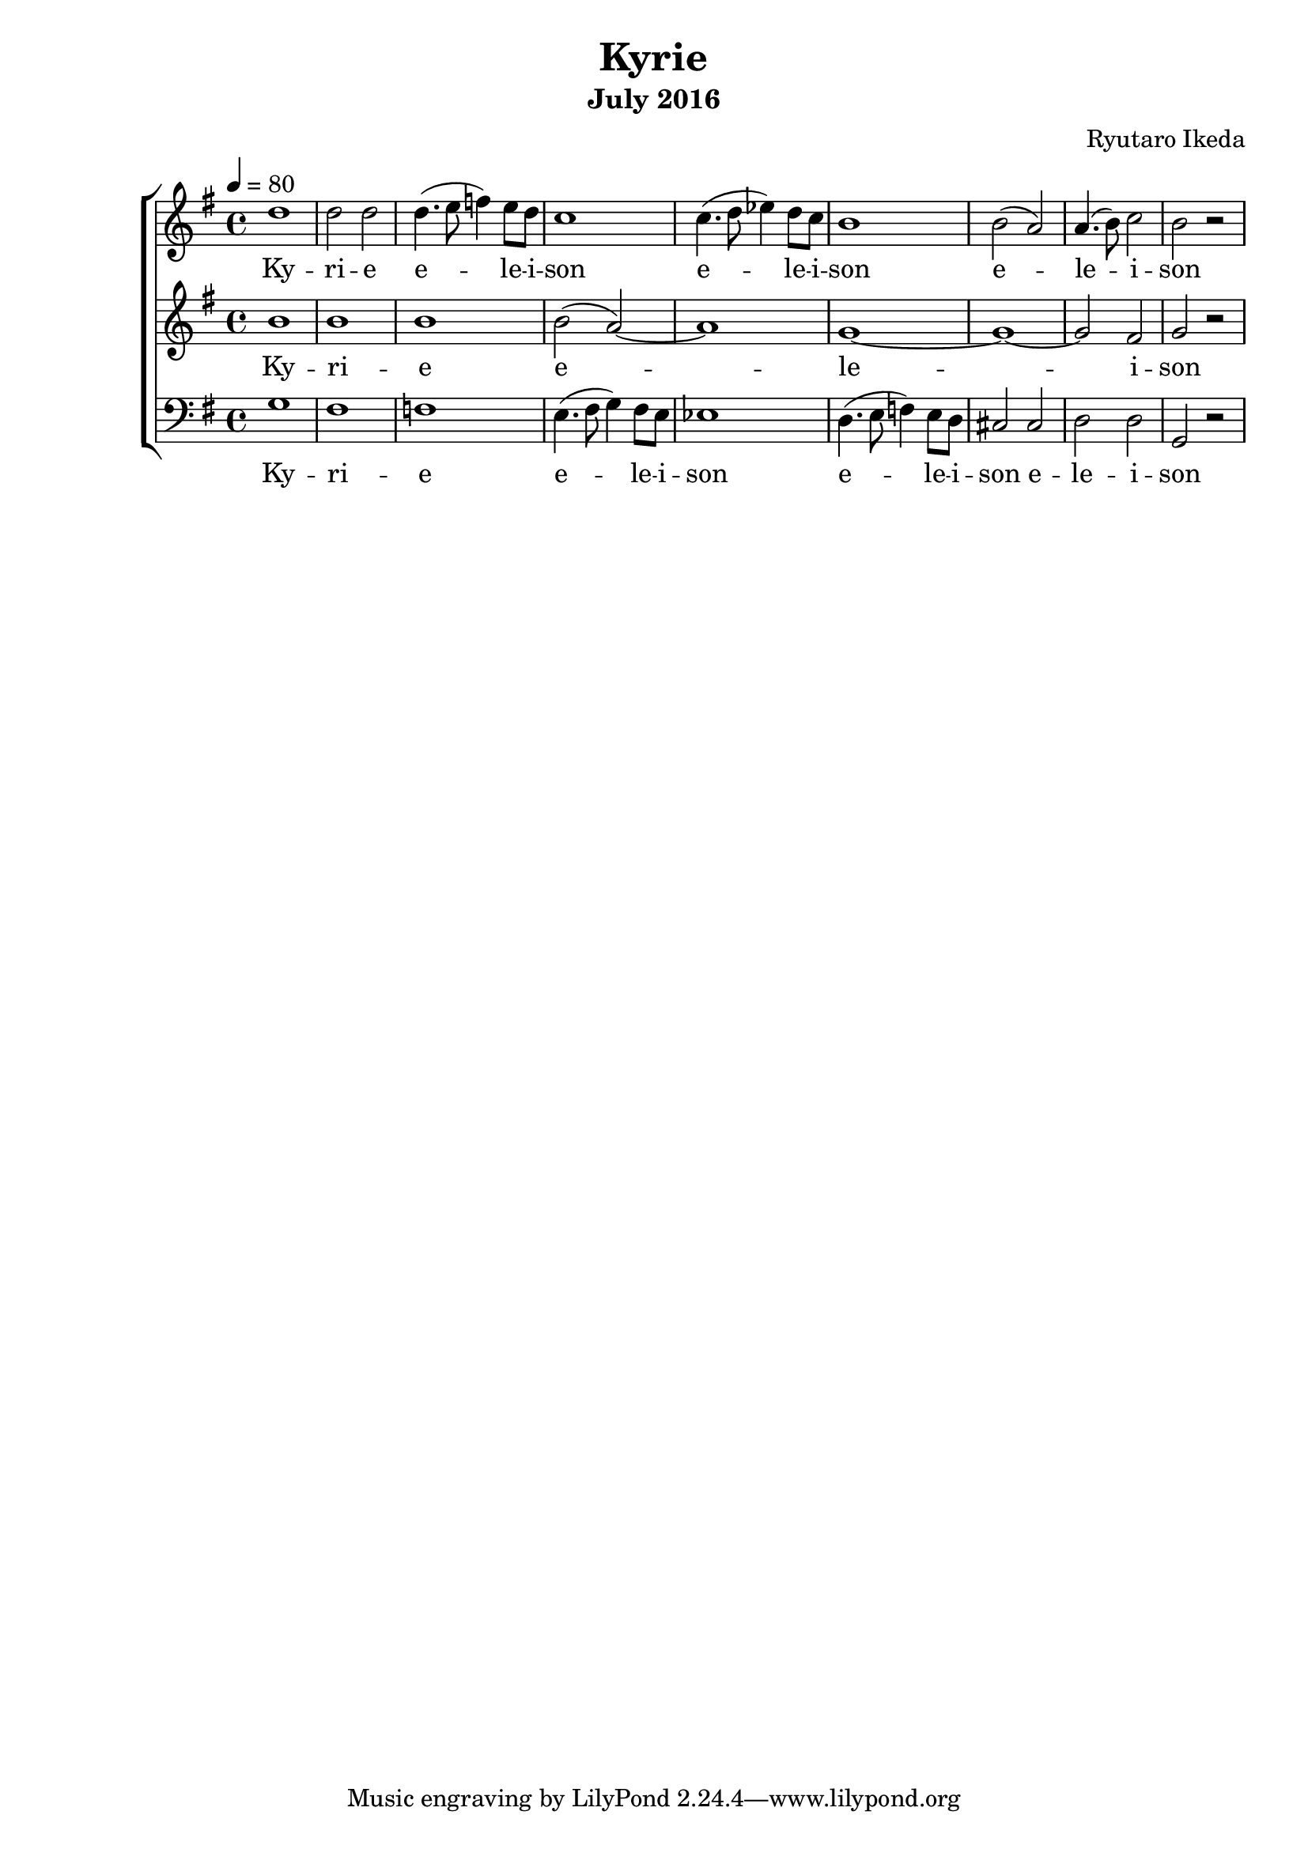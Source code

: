 %{ A piece for the Brainlabs choir %}
\version "2.18.2"
\header {
	title = "Kyrie"
	composer = "Ryutaro Ikeda"
	subtitle = "July 2016"
}

sopranoMusic = \relative c'' {
	\clef "treble"
	\key g \major
	\time 4/4
	\tempo 4 = 80
	d1 |
	d2 d2 |
	d4. (e8 f4) e8 d8 |
	c1 |
	c4. (d8 ees4) d8 c8 |
	b1 |
	b2 (a2) |
	a4. (b8) c2 |
	b2 r2 |
}

sopranoWords = \lyricmode {
	Ky -- ri -- e
	e -- le -- i -- son
	e -- le -- i -- son
	e -- le -- i -- son
}

altoMusic = \relative c'' {
	\clef "treble" 
	\key g \major
	\time 4/4
	b1 |
	b1 |
	b1 |
	b2 (a2)~ |
	a1 |
	g1~ |
	g1~ |
	g2 fis2 |
	g2 r2 |
}

altoWords = \lyricmode {
	Ky -- ri -- e
	e -- le -- i -- son
}

bassMusic = \relative c' {
	\clef "bass" 
	\key g \major
	\time 4/4
	g1 |
	fis1 |
	f1 |
	e4. (fis8 g4) fis8 e8 |
	ees1 |
	d4. (e8 f4) e8 d8 |
	cis2 cis2 |
	d2 d2 |
	g,2 r2 |
}

bassWords = \lyricmode {
	Ky -- ri -- e
	e -- le -- i -- son
	e -- le -- i -- son
	e -- le -- i -- son
}

\score {
	\layout{}
	\new ChoirStaff <<
		\new Staff {
			\set Staff.midiInstrument = #"oboe"
			\new Voice = "soprano" {
				\sopranoMusic
			}
		}
		\new Lyrics = "soprano"
		\new Staff {
			\set Staff.midiInstrument = #"oboe"
			\new Voice = "alto" {
				\altoMusic
			}
		}
		\new Lyrics = "alto"
		\new Staff {
			\set Staff.midiInstrument = #"oboe"
			\new Voice = "bass" {
				\bassMusic
			}
		}
		\new Lyrics = "bass"
		\context Lyrics = "soprano" {
			\lyricsto "soprano" {
				\sopranoWords
			}
		}
		\context Lyrics = "alto" {
			\lyricsto "alto" {
				\altoWords
			}
		}
		\context Lyrics = "bass" {
			\lyricsto "bass" {
				\bassWords
			}
		}
	>>
	\midi{
	}
}

